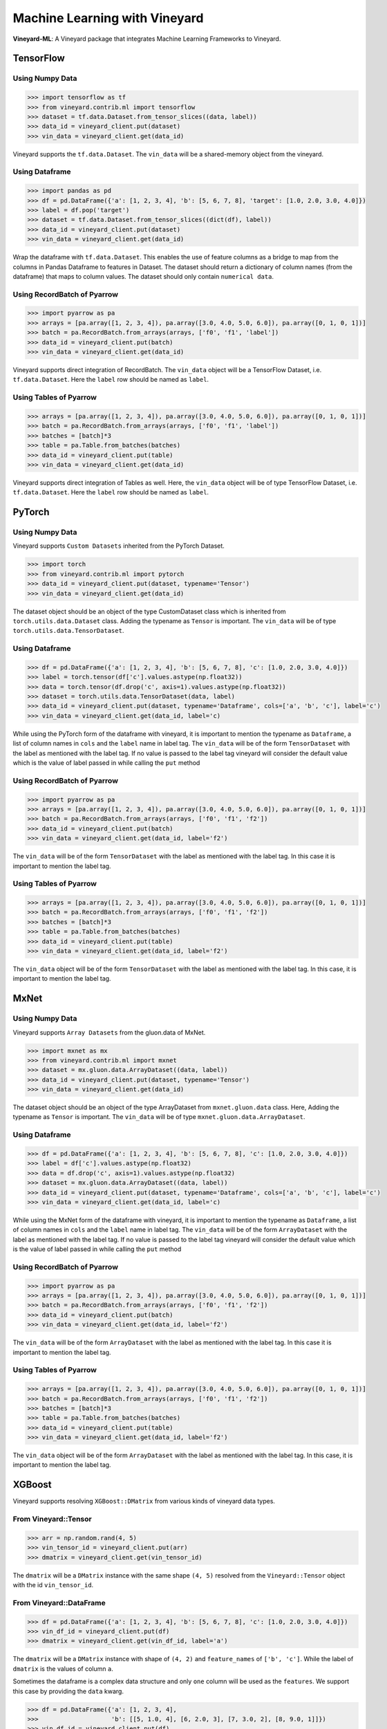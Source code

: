 Machine Learning with Vineyard
==============================


**Vineyard-ML**: A Vineyard package that integrates Machine Learning Frameworks to Vineyard.

TensorFlow
----------

Using Numpy Data
^^^^^^^^^^^^^^^^

.. code:: python

     >>> import tensorflow as tf
     >>> from vineyard.contrib.ml import tensorflow
     >>> dataset = tf.data.Dataset.from_tensor_slices((data, label))
     >>> data_id = vineyard_client.put(dataset)
     >>> vin_data = vineyard_client.get(data_id)
     
Vineyard supports the ``tf.data.Dataset``. The ``vin_data`` will be a shared-memory object 
from the vineyard.  

Using Dataframe
^^^^^^^^^^^^^^^

.. code:: python

     >>> import pandas as pd
     >>> df = pd.DataFrame({'a': [1, 2, 3, 4], 'b': [5, 6, 7, 8], 'target': [1.0, 2.0, 3.0, 4.0]})
     >>> label = df.pop('target') 
     >>> dataset = tf.data.Dataset.from_tensor_slices((dict(df), label))
     >>> data_id = vineyard_client.put(dataset)
     >>> vin_data = vineyard_client.get(data_id)

Wrap the dataframe with ``tf.data.Dataset``. This enables the use of feature columns as a 
bridge to map from the columns in Pandas Dataframe to features in Dataset. The 
dataset should return a dictionary of column names (from the dataframe) that maps 
to column values. The dataset should only contain ``numerical data``. 

Using RecordBatch of Pyarrow
^^^^^^^^^^^^^^^^^^^^^^^^^^^^
.. code:: python

     >>> import pyarrow as pa
     >>> arrays = [pa.array([1, 2, 3, 4]), pa.array([3.0, 4.0, 5.0, 6.0]), pa.array([0, 1, 0, 1])]
     >>> batch = pa.RecordBatch.from_arrays(arrays, ['f0', 'f1', 'label'])
     >>> data_id = vineyard_client.put(batch)
     >>> vin_data = vineyard_client.get(data_id)

Vineyard supports direct integration of RecordBatch. The ``vin_data`` object will 
be a TensorFlow Dataset, i.e. ``tf.data.Dataset``. Here the ``label`` row should be named as ``label``.

Using Tables of Pyarrow
^^^^^^^^^^^^^^^^^^^^^^^

.. code:: python

     >>> arrays = [pa.array([1, 2, 3, 4]), pa.array([3.0, 4.0, 5.0, 6.0]), pa.array([0, 1, 0, 1])]
     >>> batch = pa.RecordBatch.from_arrays(arrays, ['f0', 'f1', 'label'])
     >>> batches = [batch]*3
     >>> table = pa.Table.from_batches(batches)
     >>> data_id = vineyard_client.put(table)
     >>> vin_data = vineyard_client.get(data_id)

Vineyard supports direct integration of Tables as well. Here, the ``vin_data`` 
object will be of type TensorFlow Dataset, i.e. ``tf.data.Dataset``. Here the ``label`` row 
should be named as ``label``.


PyTorch
-------

Using Numpy Data
^^^^^^^^^^^^^^^^

Vineyard supports ``Custom Datasets`` inherited from the PyTorch Dataset.

.. code:: python

     >>> import torch
     >>> from vineyard.contrib.ml import pytorch
     >>> data_id = vineyard_client.put(dataset, typename='Tensor')
     >>> vin_data = vineyard_client.get(data_id)

The dataset object should be an object of the type CustomDataset class which is inherited 
from ``torch.utils.data.Dataset`` class. Adding the typename as ``Tensor`` is important. 
The ``vin_data`` will be of type ``torch.utils.data.TensorDataset``. 

Using Dataframe
^^^^^^^^^^^^^^^

.. code:: python

     >>> df = pd.DataFrame({'a': [1, 2, 3, 4], 'b': [5, 6, 7, 8], 'c': [1.0, 2.0, 3.0, 4.0]})
     >>> label = torch.tensor(df['c'].values.astype(np.float32))
     >>> data = torch.tensor(df.drop('c', axis=1).values.astype(np.float32))
     >>> dataset = torch.utils.data.TensorDataset(data, label)
     >>> data_id = vineyard_client.put(dataset, typename='Dataframe', cols=['a', 'b', 'c'], label='c')
     >>> vin_data = vineyard_client.get(data_id, label='c)

While using the PyTorch form of the dataframe with vineyard, it is important to mention 
the typename as ``Dataframe``, a list of column names in ``cols`` and the ``label`` 
name in label tag. The ``vin_data`` will be of the form ``TensorDataset`` with 
the label as mentioned with the label tag. If no value is passed to the label tag 
vineyard will consider the default value which is the value of label passed in while 
calling the ``put`` method

Using RecordBatch of Pyarrow
^^^^^^^^^^^^^^^^^^^^^^^^^^^^

.. code:: python

     >>> import pyarrow as pa
     >>> arrays = [pa.array([1, 2, 3, 4]), pa.array([3.0, 4.0, 5.0, 6.0]), pa.array([0, 1, 0, 1])]
     >>> batch = pa.RecordBatch.from_arrays(arrays, ['f0', 'f1', 'f2'])
     >>> data_id = vineyard_client.put(batch)
     >>> vin_data = vineyard_client.get(data_id, label='f2')

The ``vin_data`` will be of the form ``TensorDataset`` with the label as mentioned 
with the label tag. In this case it is important to mention the label tag.

Using Tables of Pyarrow
^^^^^^^^^^^^^^^^^^^^^^^

.. code:: python

     >>> arrays = [pa.array([1, 2, 3, 4]), pa.array([3.0, 4.0, 5.0, 6.0]), pa.array([0, 1, 0, 1])]
     >>> batch = pa.RecordBatch.from_arrays(arrays, ['f0', 'f1', 'f2'])
     >>> batches = [batch]*3
     >>> table = pa.Table.from_batches(batches)
     >>> data_id = vineyard_client.put(table)
     >>> vin_data = vineyard_client.get(data_id, label='f2')

The ``vin_data`` object will be of the form ``TensorDataset`` with the label as mentioned 
with the label tag. In this case, it is important to mention the label tag.

MxNet
-----

Using Numpy Data
^^^^^^^^^^^^^^^^

Vineyard supports ``Array Datasets`` from the gluon.data of MxNet.

.. code:: python

     >>> import mxnet as mx
     >>> from vineyard.contrib.ml import mxnet
     >>> dataset = mx.gluon.data.ArrayDataset((data, label))
     >>> data_id = vineyard_client.put(dataset, typename='Tensor')
     >>> vin_data = vineyard_client.get(data_id)

The dataset object should be an object of the type ArrayDataset from ``mxnet.gluon.data`` 
class. Here, Adding the typename as ``Tensor`` is important. The ``vin_data`` will be 
of type ``mxnet.gluon.data.ArrayDataset``. 

Using Dataframe
^^^^^^^^^^^^^^^

.. code:: python

     >>> df = pd.DataFrame({'a': [1, 2, 3, 4], 'b': [5, 6, 7, 8], 'c': [1.0, 2.0, 3.0, 4.0]})
     >>> label = df['c'].values.astype(np.float32)
     >>> data = df.drop('c', axis=1).values.astype(np.float32)
     >>> dataset = mx.gluon.data.ArrayDataset((data, label))
     >>> data_id = vineyard_client.put(dataset, typename='Dataframe', cols=['a', 'b', 'c'], label='c')
     >>> vin_data = vineyard_client.get(data_id, label='c)

While using the MxNet form of the dataframe with vineyard, it is important to mention 
the typename as ``Dataframe``, a list of column names in ``cols`` and the ``label`` 
name in label tag. The ``vin_data`` will be of the form ``ArrayDataset`` with 
the label as mentioned with the label tag. If no value is passed to the label tag 
vineyard will consider the default value which is the value of label passed in while 
calling the ``put`` method

Using RecordBatch of Pyarrow
^^^^^^^^^^^^^^^^^^^^^^^^^^^^

.. code:: python

     >>> import pyarrow as pa
     >>> arrays = [pa.array([1, 2, 3, 4]), pa.array([3.0, 4.0, 5.0, 6.0]), pa.array([0, 1, 0, 1])]
     >>> batch = pa.RecordBatch.from_arrays(arrays, ['f0', 'f1', 'f2'])
     >>> data_id = vineyard_client.put(batch)
     >>> vin_data = vineyard_client.get(data_id, label='f2')

The ``vin_data`` will be of the form ``ArrayDataset`` with the label as mentioned 
with the label tag. In this case it is important to mention the label tag.

Using Tables of Pyarrow
^^^^^^^^^^^^^^^^^^^^^^^

.. code:: python

     >>> arrays = [pa.array([1, 2, 3, 4]), pa.array([3.0, 4.0, 5.0, 6.0]), pa.array([0, 1, 0, 1])]
     >>> batch = pa.RecordBatch.from_arrays(arrays, ['f0', 'f1', 'f2'])
     >>> batches = [batch]*3
     >>> table = pa.Table.from_batches(batches)
     >>> data_id = vineyard_client.put(table)
     >>> vin_data = vineyard_client.get(data_id, label='f2')

The ``vin_data`` object will be of the form ``ArrayDataset`` with the label as mentioned 
with the label tag. In this case, it is important to mention the label tag.

XGBoost
-------

Vineyard supports resolving ``XGBoost::DMatrix`` from various kinds of vineyard data types.

From Vineyard::Tensor
^^^^^^^^^^^^^^^^^^^^^

.. code:: python

     >>> arr = np.random.rand(4, 5)
     >>> vin_tensor_id = vineyard_client.put(arr)
     >>> dmatrix = vineyard_client.get(vin_tensor_id)

The ``dmatrix`` will be a ``DMatrix`` instance with the same shape ``(4, 5)`` resolved from the ``Vineyard::Tensor``
object with the id ``vin_tensor_id``.

From Vineyard::DataFrame
^^^^^^^^^^^^^^^^^^^^^^^^

.. code:: python

     >>> df = pd.DataFrame({'a': [1, 2, 3, 4], 'b': [5, 6, 7, 8], 'c': [1.0, 2.0, 3.0, 4.0]})
     >>> vin_df_id = vineyard_client.put(df)
     >>> dmatrix = vineyard_client.get(vin_df_id, label='a')

The ``dmatrix`` will be a ``DMatrix`` instance with shape of ``(4, 2)`` and ``feature_names`` of ``['b', 'c']``.
While the label of ``dmatrix`` is the values of column ``a``.

Sometimes the dataframe is a complex data structure and only ``one`` column will be used as the ``features``.
We support this case by providing the ``data`` kwarg.

.. code:: python

     >>> df = pd.DataFrame({'a': [1, 2, 3, 4], 
     >>>                    'b': [[5, 1.0, 4], [6, 2.0, 3], [7, 3.0, 2], [8, 9.0, 1]]})
     >>> vin_df_id = vineyard_client.put(df)
     >>> dmatrix = vineyard_client.get(vin_df_id, data='b', label='a')

The ``dmatrix`` will have the shape of ``(4, 3)`` corresponding to the values of column ``b``.
While the label is the values of column ``a``.

From Vineyard::RecordBatch
^^^^^^^^^^^^^^^^^^^^^^^^^^

.. code:: python

     >>> import pyarrow as pa
     >>> arrays = [pa.array([1, 2, 3, 4]), pa.array([3.0, 4.0, 5.0, 6.0]), pa.array([0, 1, 0, 1])]
     >>> batch = pa.RecordBatch.from_arrays(arrays, ['f0', 'f1', 'target'])
     >>> vin_rb_id = vineyard_client.put(batch)
     >>> dmatrix = vineyard_client.get(vin_rb_id, label='target')

The ``dmatrix`` will have the shape of ``(4, 2)`` and ``feature_names`` of ``['f0', 'f1']``.
While the label is the values of column ``target``.

From Vineyard::Table
^^^^^^^^^^^^^^^^^^^^

.. code:: python

     >>> arrays = [pa.array([1, 2]), pa.array([0, 1]), pa.array([0.1, 0.2])]
     >>> batch = pa.RecordBatch.from_arrays(arrays, ['f0', 'label', 'f2'])
     >>> batches = [batch] * 3
     >>> table = pa.Table.from_batches(batches)
     >>> vin_tab_id = vineyard_client.put(table)
     >>> dmatrix = vineyard_client.get(vin_tab_id, label='label')

The ``dmatrix`` will have the shape of ``(6, 2)`` and ``feature_names`` of ``['f0', 'f2']``.
While the label is the values of column ``label``.

Nvidia-DALI
-----------

Vineyard supports integration of ``Dali Pipelines``.

.. code:: python

     >>> from nvidia.dali import pipeline_def
     >>> pipeline = pipe(device_id=device_id, num_threads=num_threads, batch_size=batch_size)
     >>> pipeline.build()
     >>> pipe_out = pipeline.run()
     >>> data_id = vineyard_client.put(pipe_out)
     >>> vin_pipe = vineyard_client.get(data_id)

In this case the pipe is a ``pipeline_def`` function. The data received after executing pipe.run() can
be stored into vineyard. The Pipeline should only return two values, namely data and label. The return 
type of the data and label values should be of type ``TensorList``. The ``vin_pipe`` object will be the 
output of a simple in-built pipeline after executing the pipeline.build() and pipeline.run(). It will 
simply return two values of type Pipeline.  